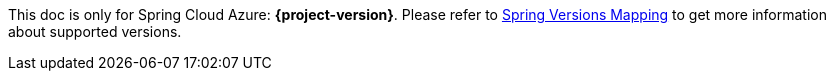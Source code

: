 
This doc is only for Spring Cloud Azure: **{project-version}**. Please refer to https://github.com/Azure/azure-sdk-for-java/wiki/Spring-Versions-Mapping[Spring Versions Mapping] to get more information about supported versions.
